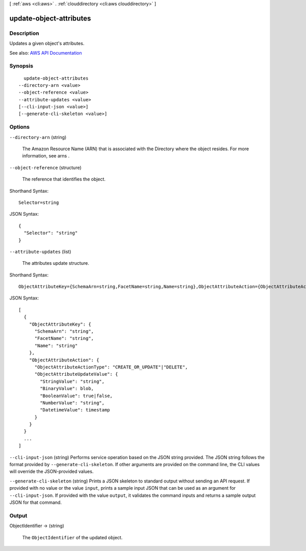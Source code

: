 [ :ref:`aws <cli:aws>` . :ref:`clouddirectory <cli:aws clouddirectory>` ]

.. _cli:aws clouddirectory update-object-attributes:


************************
update-object-attributes
************************



===========
Description
===========



Updates a given object's attributes.



See also: `AWS API Documentation <https://docs.aws.amazon.com/goto/WebAPI/clouddirectory-2016-05-10/UpdateObjectAttributes>`_


========
Synopsis
========

::

    update-object-attributes
  --directory-arn <value>
  --object-reference <value>
  --attribute-updates <value>
  [--cli-input-json <value>]
  [--generate-cli-skeleton <value>]




=======
Options
=======

``--directory-arn`` (string)


  The Amazon Resource Name (ARN) that is associated with the  Directory where the object resides. For more information, see  arns .

  

``--object-reference`` (structure)


  The reference that identifies the object.

  



Shorthand Syntax::

    Selector=string




JSON Syntax::

  {
    "Selector": "string"
  }



``--attribute-updates`` (list)


  The attributes update structure.

  



Shorthand Syntax::

    ObjectAttributeKey={SchemaArn=string,FacetName=string,Name=string},ObjectAttributeAction={ObjectAttributeActionType=string,ObjectAttributeUpdateValue={StringValue=string,BinaryValue=blob,BooleanValue=boolean,NumberValue=string,DatetimeValue=timestamp}} ...




JSON Syntax::

  [
    {
      "ObjectAttributeKey": {
        "SchemaArn": "string",
        "FacetName": "string",
        "Name": "string"
      },
      "ObjectAttributeAction": {
        "ObjectAttributeActionType": "CREATE_OR_UPDATE"|"DELETE",
        "ObjectAttributeUpdateValue": {
          "StringValue": "string",
          "BinaryValue": blob,
          "BooleanValue": true|false,
          "NumberValue": "string",
          "DatetimeValue": timestamp
        }
      }
    }
    ...
  ]



``--cli-input-json`` (string)
Performs service operation based on the JSON string provided. The JSON string follows the format provided by ``--generate-cli-skeleton``. If other arguments are provided on the command line, the CLI values will override the JSON-provided values.

``--generate-cli-skeleton`` (string)
Prints a JSON skeleton to standard output without sending an API request. If provided with no value or the value ``input``, prints a sample input JSON that can be used as an argument for ``--cli-input-json``. If provided with the value ``output``, it validates the command inputs and returns a sample output JSON for that command.



======
Output
======

ObjectIdentifier -> (string)

  

  The ``ObjectIdentifier`` of the updated object.

  

  

